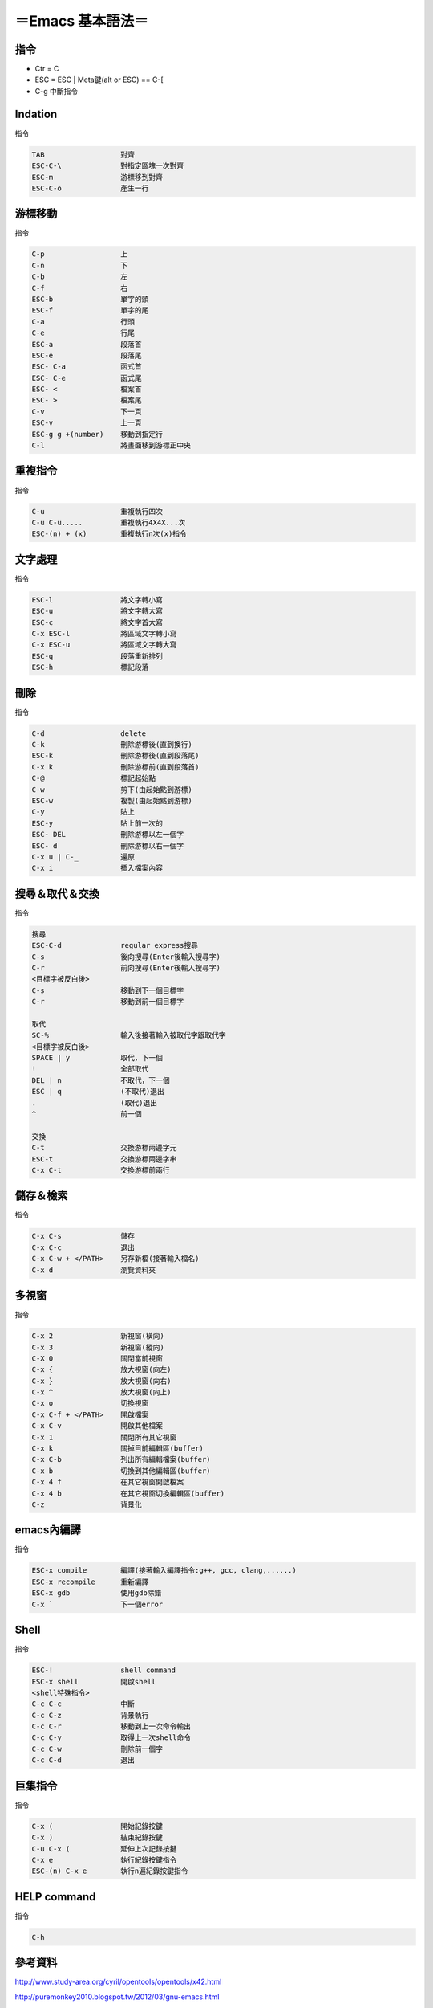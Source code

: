 =========================
＝Emacs 基本語法＝
=========================

指令
=========================
*   Ctr = C
*   ESC = ESC | Meta鍵(alt or ESC) == C-[
*   C-g	      		中斷指令
   

Indation
=========================
指令

.. code-block::

   TAB			對齊
   ESC-C-\	        對指定區塊一次對齊
   ESC-m		游標移到對齊
   ESC-C-o		產生一行


游標移動
=========================
指令

.. code-block:: 

   C-p			上
   C-n  	 	下
   C-b   		左
   C-f   		右
   ESC-b 		單字的頭
   ESC-f 		單字的尾
   C-a			行頭
   C-e  		行尾
   ESC-a		段落首
   ESC-e		段落尾
   ESC- C-a		函式首
   ESC- C-e		函式尾
   ESC- <		檔案首
   ESC- >		檔案尾	
   C-v  		下一頁
   ESC-v		上一頁
   ESC-g g +(number)	移動到指定行
   C-l	   		將畫面移到游標正中央

重複指令
==========================
指令

.. code-block:: 

   C-u			重複執行四次
   C-u C-u.....		重複執行4X4X...次
   ESC-(n) + (x)	重複執行n次(x)指令


文字處理
==========================
指令

.. code-block:: 

   ESC-l		將文字轉小寫
   ESC-u		將文字轉大寫
   ESC-c		將文字首大寫
   C-x ESC-l		將區域文字轉小寫
   C-x ESC-u		將區域文字轉大寫
   ESC-q		段落重新排列
   ESC-h		標記段落   


刪除
===========================
指令

.. code-block:: 

   C-d			delete
   C-k			刪除游標後(直到換行)
   ESC-k		刪除游標後(直到段落尾)
   C-x k		刪除游標前(直到段落首)
   C-@			標記起始點
   C-w			剪下(由起始點到游標)
   ESC-w		複製(由起始點到游標)
   C-y			貼上
   ESC-y		貼上前一次的
   ESC- DEL		刪除游標以左一個字
   ESC- d		刪除游標以右一個字
   C-x u | C-_		還原
   C-x i   		插入檔案內容


搜尋＆取代＆交換
===========================
指令

.. code-block::  

   搜尋
   ESC-C-d		regular express搜尋
   C-s			後向搜尋(Enter後輸入搜尋字)
   C-r 			前向搜尋(Enter後輸入搜尋字)
   <目標字被反白後>
   C-s			移動到下一個目標字
   C-r			移動到前一個目標字

   取代
   SC-%			輸入後接著輸入被取代字跟取代字
   <目標字被反白後>
   SPACE | y		取代，下一個
   !	     		全部取代
   DEL | n		不取代，下一個
   ESC | q		(不取代)退出
   .	   		(取代)退出
   ^			前一個
   
   交換
   C-t			交換游標兩邊字元
   ESC-t		交換游標兩邊字串
   C-x C-t		交換游標前兩行


儲存＆檢索
==============================      
指令

.. code-block:: 

   C-x C-s		儲存
   C-x C-c		退出
   C-x C-w + </PATH>	另存新檔(接著輸入檔名)
   C-x d     		瀏覽資料夾


多視窗
===========================
指令

.. code-block:: 

   C-x 2		新視窗(橫向)
   C-x 3		新視窗(縱向)
   C-X 0		關閉當前視窗
   C-x {                放大視窗(向左)
   C-x }                放大視窗(向右)
   C-x ^                放大視窗(向上)
   C-x o		切換視窗
   C-x C-f + </PATH>	開啟檔案
   C-x C-v   		開啟其他檔案
   C-x 1   		關閉所有其它視窗
   C-x k		關掉目前編輯區(buffer)
   C-x C-b		列出所有編輯檔案(buffer)
   C-x b		切換到其他編輯區(buffer)
   C-x 4 f		在其它視窗開啟檔案
   C-x 4 b		在其它視窗切換編輯區(buffer)
   C-z 			背景化


emacs內編譯
===========================
指令

.. code-block:: 

   ESC-x compile	編譯(接著輸入編譯指令:g++, gcc, clang,......)
   ESC-x recompile	重新編譯
   ESC-x gdb		使用gdb除錯
   C-x ` 		下一個error


Shell
==========================
指令

.. code-block::  

   ESC-!                shell command
   ESC-x shell		開啟shell
   <shell特殊指令>
   C-c C-c		中斷
   C-c C-z		背景執行
   C-c C-r		移動到上一次命令輸出
   C-c C-y		取得上一次shell命令     
   C-c C-w		刪除前一個字
   C-c C-d		退出


巨集指令
=========================
指令

.. code-block::  

   C-x (		開始記錄按鍵
   C-x )		結束紀錄按鍵
   C-u C-x (		延伸上次記錄按鍵
   C-x e		執行紀錄按鍵指令
   ESC-(n) C-x e	執行n遍紀錄按鍵指令
   
HELP command
======================
指令

.. code-block::

   C-h








參考資料
==============================
http://www.study-area.org/cyril/opentools/opentools/x42.html

http://puremonkey2010.blogspot.tw/2012/03/gnu-emacs.html

http://blogkrogh.blogspot.tw/2010/11/emacs.html

http://www.math.uh.edu/~bgb/emacs_keys.html

http://www.oreilly.com.tw/sample_chap/a025_07.pdf

https://www.ptt.cc/bbs/Editor/M.1364189560.A.5E6.html


=====================================

.. image:: ./38f.gif
